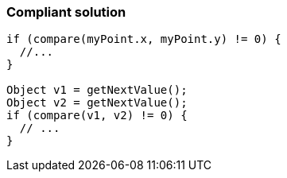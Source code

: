 === Compliant solution

[source,text]
----
if (compare(myPoint.x, myPoint.y) != 0) { 
  //... 
} 

Object v1 = getNextValue(); 
Object v2 = getNextValue(); 
if (compare(v1, v2) != 0) { 
  // ... 
} 
----
